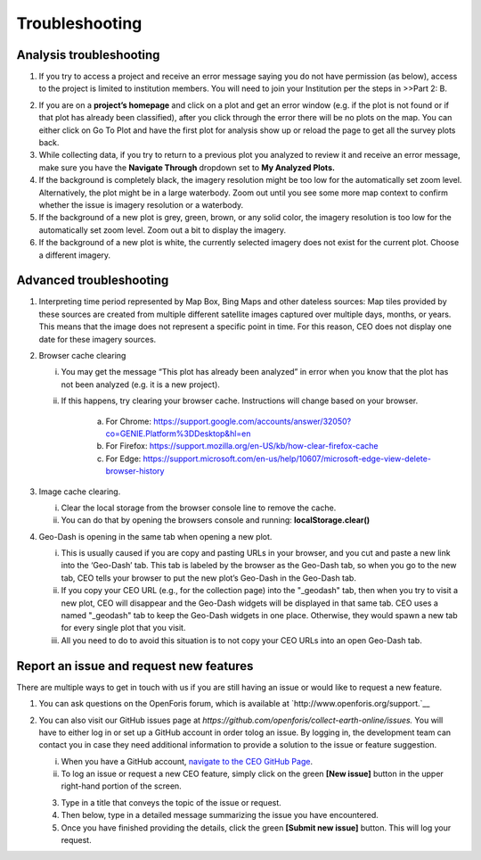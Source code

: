 Troubleshooting
===============

Analysis troubleshooting
------------------------

1. If you try to access a project and receive an error message saying you do not have permission (as below), access to the project is limited to institution members. You will need to join your Institution per the steps in >>Part 2: B.

.. thumbnail:: ../images/trouble1.png
   :title: Encountering a permissions error in CEO.
   :group: troubleshooting

2. If you are on a **project’s homepage** and click on a plot and get an error window (e.g. if the plot is not found or if that plot has already been classified), after you click through the error there will be no plots on the map. You can either click on Go To Plot and have the first plot for analysis show up or reload the page to get all the survey plots back.

3. While collecting data, if you try to return to a previous plot you analyzed to review it and receive an error message, make sure you have the **Navigate Through** dropdown set to **My Analyzed Plots.**

4. If the background is completely black, the imagery resolution might be too low for the automatically set zoom level. Alternatively, the plot might be in a large waterbody. Zoom out until you see some more map context to confirm whether the issue is imagery resolution or a waterbody.

5. If the background of a new plot is grey, green, brown, or any solid color, the imagery resolution is too low for the automatically set zoom level. Zoom out a bit to display the imagery.

6. If the background of a new plot is white, the currently selected imagery does not exist for the current plot. Choose a different imagery.

Advanced troubleshooting
------------------------

1. Interpreting time period represented by Map Box, Bing Maps and other dateless sources: Map tiles provided by these sources are created from multiple different satellite images captured over multiple days, months, or years. This means that the image does not represent a specific point in time. For this reason, CEO does not display one date for these imagery sources.

2. Browser cache clearing

   i.  You may get the message “This plot has already been analyzed” in error when you know that the plot has not been analyzed (e.g. it is a new project).

   ii. If this happens, try clearing your browser cache. Instructions will change based on your browser.

         a. For Chrome: https://support.google.com/accounts/answer/32050?co=GENIE.Platform%3DDesktop&hl=en

         b. For Firefox: https://support.mozilla.org/en-US/kb/how-clear-firefox-cache

         c. For Edge: https://support.microsoft.com/en-us/help/10607/microsoft-edge-view-delete-browser-history

3. Image cache clearing.

   i.  Clear the local storage from the browser console line to remove the cache.

   ii. You can do that by opening the browsers console and running: **localStorage.clear()**

4. Geo-Dash is opening in the same tab when opening a new plot.

   i.   This is usually caused if you are copy and pasting URLs in your browser, and you cut and paste a new link into the ‘Geo-Dash’ tab. This tab is labeled by the browser as the Geo-Dash tab, so when you go to the new tab, CEO tells your browser to put the new plot’s Geo-Dash in the Geo-Dash tab.

   ii.  If you copy your CEO URL (e.g., for the collection page) into the "_geodash" tab, then when you try to visit a new plot, CEO will disappear and the Geo-Dash widgets will be displayed in that same tab. CEO uses a named "_geodash" tab to keep the Geo-Dash widgets in one place. Otherwise, they would spawn a new tab for every single plot that you visit.

   iii. All you need to do to avoid this situation is to not copy your CEO URLs into an open Geo-Dash tab.

Report an issue and request new features
----------------------------------------

There are multiple ways to get in touch with us if you are still having an issue or would like to request a new feature.

1. You can ask questions on the OpenForis forum, which is available at `http://www.openforis.org/support.`__

2. You can also visit our GitHub issues page at `https://github.com/openforis/collect-earth-online/issues.` You will have to either log in or set up a GitHub account in order tolog an issue. By logging in, the development team can contact you in case they need additional information to provide a solution to the issue or feature suggestion.

   i. When you have a GitHub account, `navigate to the CEO GitHub Page <https://github.com/openforis/collect-earth-online/issues>`__.

   ii. To log an issue or request a new CEO feature, simply click on the green **[New issue]** button in the upper right-hand portion of the screen.

   3. Type in a title that conveys the topic of the issue or request.

   4. Then below, type in a detailed message summarizing the issue you have encountered.

   5. Once you have finished providing the details, click the green **[Submit new issue]** button. This will log your request.
